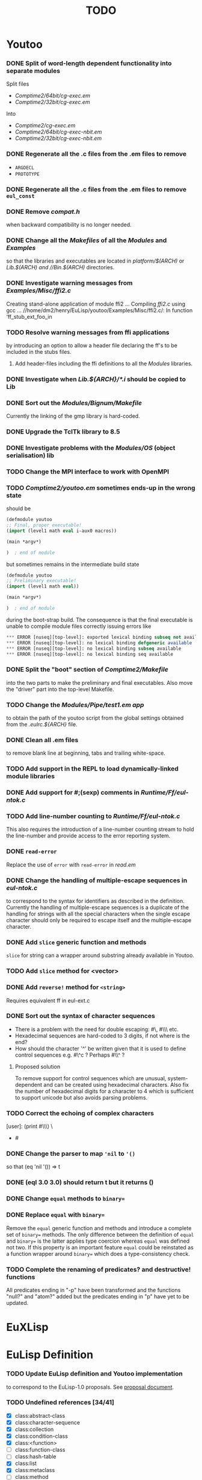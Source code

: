 #                            -*- mode: org; -*-
#
#+TITLE:                         *TODO*
#+AUTHOR: nil
#+OPTIONS: author:nil email:nil ^:{}

* Youtoo
*** DONE Split of word-length dependent functionality into separate modules
    CLOSED: [2010-02-23 Tue 19:31]
    Split files
    + /Comptime2/64bit/cg-exec.em/
    + /Comptime2/32bit/cg-exec.em/
    Into
    + /Comptime2/cg-exec.em/
    + /Comptime2/64bit/cg-exec-nbit.em/
    + /Comptime2/32bit/cg-exec-nbit.em/
*** DONE Regenerate all the .c files from the .em files to remove
    CLOSED: [2010-02-08 Mon 10:14]
    + =ARGDECL=
    + =PROTOTYPE=
*** DONE Regenerate all the .c files from the .em files to remove =eul_const=
    CLOSED: [2010-02-08 Mon 14:37]
*** DONE Remove /compat.h/
    CLOSED: [2010-02-08 Mon 22:54]
    when backward compatibility is no longer needed.
*** DONE Change all the /Makefiles/ of all the /Modules/ and /Examples/
    CLOSED: [2010-02-23 Tue 19:31]
    so that the libraries and executables are located in /platform/$(ARCH)/
    or //Lib.$(ARCH)/ and //Bin.$(ARCH)/ directories.
*** DONE Investigate warning messages from /Examples/Misc/ffi2.c/
    CLOSED: [2010-02-08 Mon 22:54]
    Creating stand-alone application of module ffi2 ...
    Compiling /ffi2.c/ using gcc ...
    //home/dm2/henry/EuLisp/youtoo/Examples/Misc/ffi2.c/: In function ‘ff_stub_ext_foo_in
*** TODO Resolve warning messages from ffi applications
    by introducing an option to allow a header file declaring the ff's to be
    included in the stubs files.
***** Add header-files including the ffi definitions to all the /Modules/ libraries.
*** DONE Investigate when /Lib.${ARCH}/*.i/ should be copied to Lib
    CLOSED: [2010-05-06 Thu 13:47]
*** DONE Sort out the /Modules/Bignum/Makefile/
    CLOSED: [2010-02-23 Tue 19:31]
    Currently the linking of the gmp library is hard-coded.
*** DONE Upgrade the TclTk library to 8.5
    CLOSED: [2010-02-14 Sun 23:27]
*** DONE Investigate problems with the /Modules/OS/ (object serialisation) lib
    CLOSED: [2010-02-23 Tue 19:30]
*** TODO Change the MPI interface to work with OpenMPI
*** TODO /Comptime2/youtoo.em/ sometimes ends-up in the wrong state
    should be
    #+BEGIN_SRC lisp
      (defmodule youtoo
      ;; Final, proper executable!
      (import (level1 math eval i-aux0 macros))

      (main *argv*)

      )  ; end of module
    #+END_SRC
    but sometimes remains in the intermediate build state
    #+BEGIN_SRC lisp
      (defmodule youtoo
      ;; Preliminary executable!
      (import (level1 math eval))

      (main *argv*)

      )  ; end of module
    #+END_SRC
    during the boot-strap build.  The consequence is that the final executable
    is unable to compile module files correctly issuing errors like
    #+BEGIN_SRC lisp
      *** ERROR [nuseq][top-level]: exported lexical binding subseq not available
      *** ERROR [nuseq][top-level]: no lexical binding defgeneric available
      *** ERROR [nuseq][top-level]: no lexical binding subseq available
      *** ERROR [nuseq][top-level]: no lexical binding seq available
    #+END_SRC
*** DONE Split the "boot" section of /Comptime2/Makefile/
    CLOSED: [2010-02-16 Tue 15:06]
    into the two parts to make the preliminary and final executables.
    Also move the "driver" part into the top-level Makefile.
*** TODO Change the /Modules/Pipe/test1.em app/
    to obtain the path of the youtoo script from the global settings obtained
    from the /.eulrc.${ARCH}/ file.
*** DONE Clean all .em files
    CLOSED: [2010-02-26 Fri 15:01]
    to remove blank line at beginning, tabs and trailing white-space.
*** TODO Add support in the REPL to load dynamically-linked module libraries
*** DONE Add support for #;(sexp) comments in /Runtime/Ff/eul-ntok.c/
    CLOSED: [2010-04-23 Fri 22:44]
*** TODO Add line-number counting to /Runtime/Ff/eul-ntok.c/
    This also requires the introduction of a line-number counting stream to hold
    the line-number and provide access to the error reporting system.
*** DONE =read-error=
    CLOSED: [2010-04-01 Thu 21:31]
    Replace the use of =error= with =read-error= in /read.em/
*** DONE Change the handling of multiple-escape sequences in /eul-ntok.c/
    CLOSED: [2010-04-22 Thu 22:52]
    to correspond to the syntax for identifiers as described in the definition.
    Currently the handling of multiple-escape sequences is a duplicate of the
    handling for strings with all the special characters when the single escape
    character should only be required to escape itself and the multiple-escape
    character.
*** DONE Add =slice= generic function and methods
    CLOSED: [2010-05-06 Thu 13:46]
    =slice= for string can a wrapper around substring already available
    in Youtoo.
*** TODO Add =slice= method for <vector>
*** DONE Add =reverse!= method for =<string>=
    CLOSED: [2010-04-27 Tue 12:25]
    Requires equivalent ff in eul-ext.c
*** DONE Sort out the syntax of character sequences
    CLOSED: [2010-04-26 Mon 19:46]
    + There is a problem with the need for double escaping: #\\x000, #\\\ etc.
    + Hexadecimal sequences are hard-coded to 3 digits, if not where is the end?
    + How should the character '^' be written given that it is used to define
      control sequences e.g. #\^c ?  Perhaps #\\^ ?

***** Proposed solution
      To remove support for control sequences which are unusual,
      system-dependent and can be created using hexadecimal characters.  Also
      fix the number of hexadecimal digits for a character to 4 which is
      sufficient to support unicode but also avoids parsing problems.
*** TODO Correct the echoing of complex characters
      [user]: (print #\\\)
      \
      - #\\
*** DONE Change the parser to map ='nil= to ='()=
    CLOSED: [2010-05-09 Sun 21:06]
    so that (eq 'nil '()) => t
*** DONE (eql 3.0 3.0) should return t but it returns ()
    CLOSED: [2010-05-10 Mon 21:50]
*** DONE Change =equal= methods to =binary==
    CLOSED: [2010-05-10 Mon 22:05]
*** DONE Replace =equal= with =binary==
    CLOSED: [2010-05-12 Wed 22:57]
    Remove the =equal= generic function and methods and introduce a complete set
    of =binary== methods.  The only difference between the definition of =equal=
    and =binary== is the latter applies type coercion whereas =equal= was
    defined not two.  If this property is an important feature =equal= could be
    reinstated as a function wrapper around =binary== which does a
    type-consistency check.

*** TODO Complete the renaming of predicates? and destructive! functions
    All predicates ending in "-p" have been transformed and the functions
    "null?" and "atom?" added but the predicates ending in "p" have yet to be
    updated.
* EuXLisp
* EuLisp Definition
*** TODO Update EuLisp definition and Youtoo implementation
    to correspond to the EuLisp-1.0 proposals.
    See [[file:Doc/EuLisp-0.991/Proposals/Proposals.txt][proposal document]].
*** TODO Undefined references [34/41]
    + [X] class:abstract-class
    + [X] class:character-sequence
    + [X] class:collection
    + [X] class:condition-class
    + [X] class:<function>
    + [-] class:function-class
    + [-] class:hash-table
    + [X] class:list
    + [X] class:metaclass
    + [-] class:method
    + [X] class:name
    + [X] class:sequence
    + [-] class:simple-class
    + [-] class:simple-function
    + [-] class:simple-method
    + [-] class:simple-thread
    + [X] class:super-class
    + [X] condition:condition
    + [X] condition:no-converter
    + [X] condition:methods-exists
    + [X] condition:read-error
    + [X] defform:defmacro
    + [X] defform:defun
    + [X] function:eq
    + [X] function:eql
    + [X] function:end-of-stream
    + [X] function:fill-buffer
    + [X] function:=
    + [X] generic:binary<
    + [X] generic:binary=
    + [X] generic:eql
    + [X] generic:eq|
    + [X] generic:equal
    + [X] generic:generic-prin
    + [X] generic:method
    + [X] generic:mod
    + [X] generic:read
    + [X] keyword:accessor
    + [X] keyword:export
    + [X] setter:method-function
    + [X] syntax:unquote-splice
*** TODO Add entry for the =<method>= class in Level-1
*** TODO Add details of the =<hash-table>= class and functions
*** TODO Update stream module
    to corresponding to the Youtoo implementation.
*** DONE Add descriptions of constants to "Layout and Typography"
    CLOSED: [2010-04-01 Thu 12:16]
    in structure.tex.  Include details of constant instances of classes and
    constant bindings to classes (class aliases).
*** TODO <thread> vs <abstract-thread>
    Sort out the difference between the EuLisp definition and the Youtoo
    implementation with respect to the name of the abstract base-class for
    threads.  In the definition it is =<thread>= whereas in Youtoo it is
    =<abstract-thread>= and =<thread>= is used for the currently used thread
    type.
*** DONE Reformat the =defgeneric= rewrite rules to conform to the others
    CLOSED: [2010-04-23 Fri 08:39]
*** DONE Consider reformatting all of the rewrite rules
    CLOSED: [2010-04-23 Fri 08:40]
    to be more consistent with the syntax description.
*** TODO Add the return type to the syntax descriptions
*** TODO Add "signatures" to all function descriptions
*** TODO Change macro definitions to special operators
    It doesn't seem sensible to effectively specify that certain syntax MUST be
    implemented as macros; surely this decision should be taken by the
    implementers and for efficiency reasons it might be preferable that more of
    the special operators are implemented as primitives of the language.
*** TODO Finish the "Lexical Syntax" section
    Provide a bit more background information.
*** TODO Introduce the "Special Forms" list is /modules.tex/
    Or move this list to a more appropriate place, /e.g./ at the beginning of
    the section concerning "special forms".
*** TODO Introduce the "Level-1" library and describe "module-1"
*** TODO Re-reference definitions in the "Level-1" library
    so that they do not clash with those in the "Level-0" library.
*** TODO Remove the "syntax-category" entries from the index
*** TODO Add =slice= generic function and methods
*** DONE Add destructive =<sequence>= generic functions =sort!= and =reverse!=
    CLOSED: [2010-04-27 Tue 22:48]
    Check for other =<sequence>= methods which should destructive variants.
*** DONE Clarify the wording concerning the relationship between =nil= and =()=
    CLOSED: [2010-05-09 Sun 21:09]
    State that (eq 'nil '()) ==> t.
*** DONE Replace =equal= with =binary==
    CLOSED: [2010-05-14 Fri 14:30]
    Remove the =equal= generic function and methods and introduce a complete set
    of =binary== methods.
*** DONE Change naming convention for predicates? and destructive! functions
    CLOSED: [2010-06-09 Wed 10:46]
    There is a suggestion in the definition documents suggesting that the
    Scheme/T naming convention for predicates (end in ?) and destructive
    functions (end in !) should be considered for EuLisp.  I agree with this
    suggestion to improve consistency and readability and made the corresponding
    changes including "null" -> "null?" and "atom" -> "atom?".
